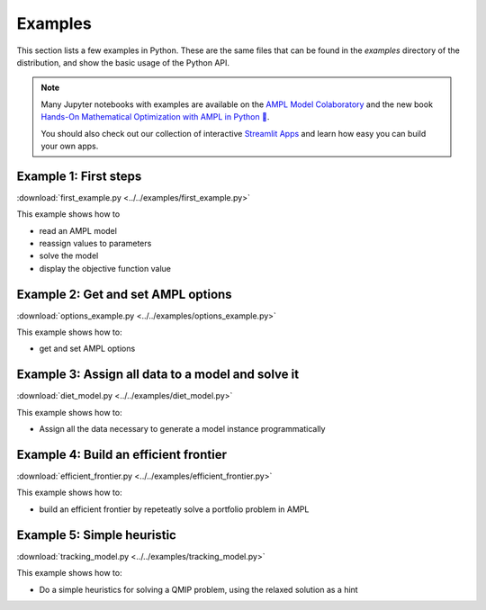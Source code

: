.. _secExamplesPython:

Examples
========

This section lists a few examples in Python.
These are the same files that can be found in the *examples* directory of the
distribution, and show the basic usage of the Python API.

.. note::
    Many Jupyter notebooks with examples are available on the `AMPL Model Colaboratory <https://colab.ampl.com/>`_
    and the new book `Hands-On Mathematical Optimization with AMPL in Python 🐍 <https://ampl.com/mo-book/>`_.

    You should also check out our collection of interactive `Streamlit Apps <https://ampl.com/streamlit>`_ and
    learn how easy you can build your own apps.

Example 1: First steps
----------------------

:download:`first_example.py <../../examples/first_example.py>`

This example shows how to

* read an AMPL model
* reassign values to parameters
* solve the model
* display the objective function value


Example 2: Get and set AMPL options
-----------------------------------

:download:`options_example.py <../../examples/options_example.py>`

This example shows how to:

* get and set AMPL options


Example 3: Assign all data to a model and solve it
--------------------------------------------------

:download:`diet_model.py <../../examples/diet_model.py>`

This example shows how to:

* Assign all the data necessary to generate a model instance programmatically

Example 4: Build an efficient frontier
--------------------------------------

:download:`efficient_frontier.py <../../examples/efficient_frontier.py>`

This example shows how to:

* build an efficient frontier by repeteatly solve a portfolio problem in AMPL


Example 5: Simple heuristic
---------------------------

:download:`tracking_model.py <../../examples/tracking_model.py>`

This example shows how to:

* Do a simple heuristics for solving a QMIP problem, using the relaxed solution as a hint
